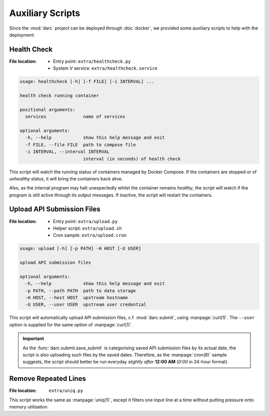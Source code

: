 Auxiliary Scripts
=================

Since the :mod:`darc` project can be deployed through :doc:`docker`,
we provided some auxiliary scripts to help with the deployment.

Health Check
------------

:File location:
   * Entry point: ``extra/healthcheck.py``
   * System V service: ``extra/healthcheck.service``

.. code-block:: text

   usage: healthcheck [-h] [-f FILE] [-i INTERVAL] ...

   health check running container

   positional arguments:
     services              name of services

   optional arguments:
     -h, --help            show this help message and exit
     -f FILE, --file FILE  path to compose file
     -i INTERVAL, --interval INTERVAL
                           interval (in seconds) of health check

This script will watch the running status of containers managed by Docker
Compose. If the containers are stopped or of *unhealthy* status, it will
bring the containers back alive.

Also, as the internal program may halt unexpectedly whilst the container
remains *healthy*, the script will watch if the program is still active
through its output messages. If inactive, the script will restart the
containers.

Upload API Submission Files
---------------------------

:File location:
   * Entry point: ``extra/upload.py``
   * Helper script: ``extra/upload.sh``
   * Cron sample: ``extra/upload.cron``

.. code-block:: text

   usage: upload [-h] [-p PATH] -H HOST [-U USER]

   upload API submission files

   optional arguments:
     -h, --help            show this help message and exit
     -p PATH, --path PATH  path to data storage
     -H HOST, --host HOST  upstream hostname
     -U USER, --user USER  upstream user credential

This script will automatically upload API submission files, c.f.
:mod:`darc.submit`, using :manpage:`curl(1)`. The ``--user`` option is
supplied for the same option of :manpage:`curl(1)`.

.. important::

   As the :func:`darc.submit.save_submit` is categorising saved API
   submission files by its actual date, the script is also uploading
   such files by the saved dates. Therefore, as the :manpage:`cron(8)`
   sample suggests, the script should better be run everyday *slightly
   after* **12:00 AM** (*0:00* in 24-hour format).

Remove Repeated Lines
---------------------

:File location: ``extra/uniq.py``

This script works the same as :manpage:`uniq(1)`, except it filters one input
line at a time without putting pressure onto memory utilisation.
